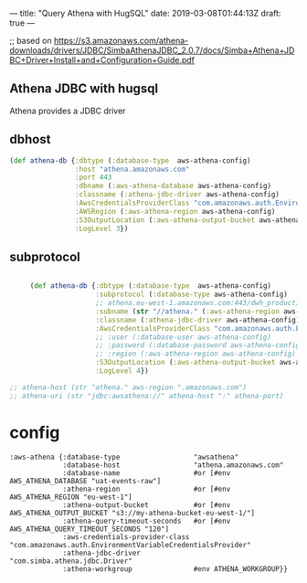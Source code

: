 ---
title: "Query Athena with HugSQL"
date: 2019-03-08T01:44:13Z
draft: true
---

;; based on https://s3.amazonaws.com/athena-downloads/drivers/JDBC/SimbaAthenaJDBC_2.0.7/docs/Simba+Athena+JDBC+Driver+Install+and+Configuration+Guide.pdf

** Athena JDBC with hugsql

Athena provides a JDBC driver

** dbhost

   #+begin_src  clojure
     (def athena-db {:dbtype (:database-type  aws-athena-config)
                     :host "athena.amazonaws.com"
                     :port 443
                     :dbname (:aws-athena-database aws-athena-config)
                     :classname (:athena-jdbc-driver aws-athena-config)
                     :AwsCredentialsProviderClass "com.amazonaws.auth.EnvironmentVariableCredentialsProvider"
                     :AWSRegion (:aws-athena-region aws-athena-config)
                     :S3OutputLocation (:aws-athena-output-bucket aws-athena-config)
                     :LogLevel 3})
   #+end_src

** subprotocol
   #+begin_src  clojure

     (def athena-db {:dbtype (:database-type  aws-athena-config)
                     :subprotocol (:database-type aws-athena-config)
                     ;; athena.eu-west-1.amazonaws.com:443/dwh_production
                     :subname (str "//athena." (:aws-athena-region aws-athena-config) ".amazonaws.com" ":" 443  "/dwh_production;")
                     :classname (:athena-jdbc-driver aws-athena-config)
                     :AwsCredentialsProviderClass "com.amazonaws.auth.EnvironmentVariableCredentialsProvider"
                     ;; :user (:database-user aws-athena-config)
                     ;; :password (:database-password aws-athena-config)
                     ;; :region (:aws-athena-region aws-athena-config)
                     :S3OutputLocation (:aws-athena-output-bucket aws-athena-config)
                     :LogLevel 4})

;; athena-host (str "athena." aws-region ".amazonaws.com")
;; athena-uri (str "jdbc:awsathena://" athena-host ":" athena-port)
   #+end_src


* config

  #+begin_src
           :aws-athena {:database-type                  "awsathena"
                        :database-host                  "athena.amazonaws.com"
                        :database-name                  #or [#env AWS_ATHENA_DATABASE "uat-events-raw"]
                        :athena-region                  #or [#env AWS_ATHENA_REGION "eu-west-1"]
                        :athena-output-bucket           #or [#env AWS_ATHENA_OUTPUT_BUCKET "s3://my-athena-bucket-eu-west-1/"]
                        :athena-query-timeout-seconds   #or [#env AWS_ATHENA_QUERY_TIMEOUT_SECONDS "120"]
                        :aws-credentials-provider-class "com.amazonaws.auth.EnvironmentVariableCredentialsProvider"
                        :athena-jdbc-driver             "com.simba.athena.jdbc.Driver"
                        :athena-workgroup               #env ATHENA_WORKGROUP}}
  #+end_src
